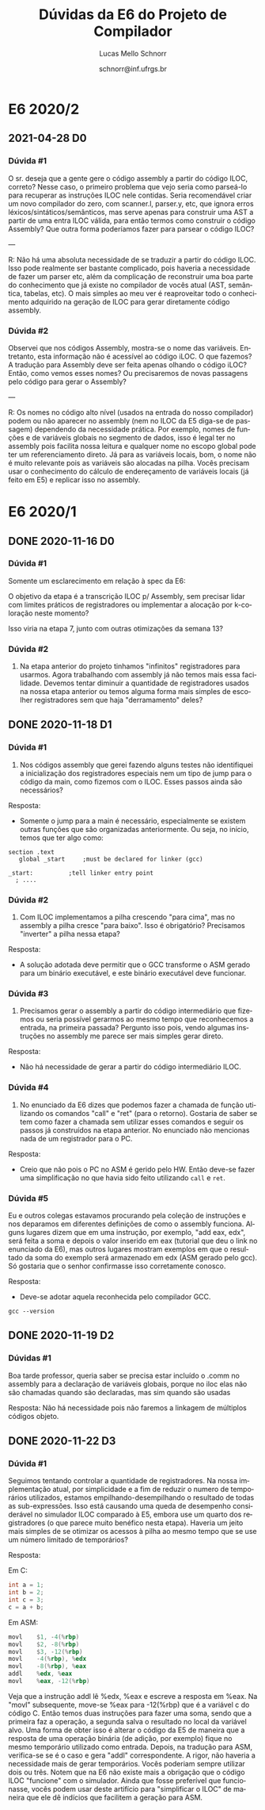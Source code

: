 # -*- coding: utf-8 -*-
# -*- mode: org -*-

#+TITLE: Dúvidas da E6 do Projeto de Compilador
#+Author: Lucas Mello Schnorr
#+Date: schnorr@inf.ufrgs.br
#+Language: pt-br

#+LATEX_CLASS: article
#+LATEX_CLASS_OPTIONS: [11pt, a4paper]
#+LATEX_HEADER: \input{org-babel.tex}

#+OPTIONS: toc:nil title:nil
#+STARTUP: overview indent
#+TAGS: Lucas(L) noexport(n) deprecated(d)
#+EXPORT_SELECT_TAGS: export
#+EXPORT_EXCLUDE_TAGS: noexport

* E6 2020/2
** 2021-04-28 D0
*** Dúvida #1

O sr. deseja que a gente gere o código assembly a partir do código
ILOC, correto?  Nesse caso, o primeiro problema que vejo seria como
parseá-lo para recuperar as instruções ILOC nele contidas.  Seria
recomendável criar um novo compilador do zero, com scanner.l,
parser.y, etc, que ignora erros léxicos/sintáticos/semânticos, mas
serve apenas para construir uma AST a partir de uma entra ILOC válida,
para então termos como construir o código Assembly?  Que outra forma
poderíamos fazer para parsear o código ILOC?

---

R: Não há uma absoluta necessidade de se traduzir a partir do código
ILOC. Isso pode realmente ser bastante complicado, pois haveria a
necessidade de fazer um parser etc, além da complicação de reconstruir
uma boa parte do conhecimento que já existe no compilador de vocês
atual (AST, semântica, tabelas, etc). O mais simples ao meu ver é
reaproveitar todo o conhecimento adquirido na geração de ILOC para
gerar diretamente código assembly.
*** Dúvida #2

Observei que nos códigos Assembly, mostra-se o nome das
variáveis. Entretanto, esta informação não é acessível ao código
iLOC. O que fazemos? A tradução para Assembly deve ser feita apenas
olhando o código iLOC? Então, como vemos esses nomes? Ou precisaremos
de novas passagens pelo código para gerar o Assembly?

---

R: Os nomes no código alto nível (usados na entrada do nosso
compilador) podem ou não aparecer no assembly (nem no ILOC da E5
diga-se de passagem) dependendo da necessidade prática. Por exemplo,
nomes de funções e de variáveis globais no segmento de dados, isso é
legal ter no assembly pois facilita nossa leitura e qualquer nome no
escopo global pode ter um referenciamento direto. Já para as variáveis
locais, bom, o nome não é muito relevante pois as variáveis são
alocadas na pilha. Vocês precisam usar o conhecimento do cálculo de
endereçamento de variáveis locais (já feito em E5) e replicar isso no
assembly.

* E6 2020/1
** DONE 2020-11-16 D0
*** Dúvida #1

Somente um esclarecimento em relação à spec da E6:

O objetivo da etapa é a transcrição ILOC p/ Assembly, sem precisar
lidar com limites práticos de registradores ou implementar a alocação
por k-coloração neste momento?

Isso viria na etapa 7, junto com outras otimizações da semana 13?

*** Dúvida #2

1. Na etapa anterior do projeto tinhamos "infinitos" registradores
   para usarmos. Agora trabalhando com assembly já não temos mais essa
   facilidade. Devemos tentar diminuir a quantidade de registradores
   usados na nossa etapa anterior ou temos alguma forma mais simples
   de escolher registradores sem que haja "derramamento" deles?
** DONE 2020-11-18 D1
*** Dúvida #1

1) Nos códigos assembly que gerei fazendo alguns testes não
   identifiquei a inicialização dos registradores especiais nem um
   tipo de jump para o código da main, como fizemos com o ILOC. Esses
   passos ainda são necessários?

Resposta:
- Somente o jump para a main é necessário, especialmente se existem
  outras funções que são organizadas anteriormente. Ou seja, no
  início, temos que ter algo como:

#+BEGIN_EXAMPLE
section	.text
   global _start	 ;must be declared for linker (gcc)
	
_start:	         ;tell linker entry point
  ; ....
#+END_EXAMPLE

*** Dúvida #2

2) Com ILOC implementamos a pilha crescendo "para cima", mas no
   assembly a pilha cresce "para baixo". Isso é obrigatório?
   Precisamos "inverter" a pilha nessa etapa?

Resposta:
- A solução adotada deve permitir que o GCC transforme o ASM gerado
  para um binário executável, e este binário executável deve
  funcionar.

*** Dúvida #3

3) Precisamos gerar o assembly a partir do código intermediário que
   fizemos ou seria possível gerarmos ao mesmo tempo que reconhecemos
   a entrada, na primeira passada? Pergunto isso pois, vendo algumas
   instruções no assembly me parece ser mais simples gerar direto.

Resposta:
- Não há necessidade de gerar a partir do código intermediário ILOC.

*** Dúvida #4

1. No enunciado da E6 dizes que podemos fazer a chamada de função
   utilizando os comandos "call" e "ret" (para o retorno). Gostaria de
   saber se tem como fazer a chamada sem utilizar esses comandos e
   seguir os passos já construídos na etapa anterior. No enunciado não
   mencionas nada de um registrador para o PC.

Resposta:
- Creio que não pois o PC no ASM é gerido pelo HW. Então deve-se fazer
  uma simplificação no que havia sido feito utilizando ~call~ e ~ret~.

*** Dúvida #5

Eu e outros colegas estavamos procurando pela coleção de instruções e
nos deparamos em diferentes definições de como o assembly
funciona. Alguns lugares dizem que em uma instrução, por exemplo, "add
eax, edx", será feita a soma e depois o valor inserido em eax
(tutorial que deu o link no enunciado da E6), mas outros lugares
mostram exemplos em que o resultado da soma do exemplo será armazenado
em edx (ASM gerado pelo gcc). Só gostaria que o senhor confirmasse
isso corretamente conosco.

Resposta:
- Deve-se adotar aquela reconhecida pelo compilador GCC.

#+begin_src shell :results output
gcc --version
#+end_src

#+RESULTS:
: gcc (Debian 10.2.0-16) 10.2.0
: Copyright (C) 2020 Free Software Foundation, Inc.
: This is free software; see the source for copying conditions.  There is NO
: warranty; not even for MERCHANTABILITY or FITNESS FOR A PARTICULAR PURPOSE.
: 
** DONE 2020-11-19 D2
*** Dúvidas #1

Boa tarde professor, queria saber se precisa estar incluído o .comm no
assembly para a declaração de variáveis globais, porque no iloc elas
não são chamadas quando são declaradas, mas sim quando são usadas

Resposta: Não há necessidade pois não faremos a linkagem de múltiplos
códigos objeto.
** DONE 2020-11-22 D3
*** Dúvida #1

Seguimos tentando controlar a quantidade de registradores. Na nossa
implementação atual, por simplicidade e a fim de reduzir o numero de
temporários utilizados, estamos empilhando-desempilhando o resultado
de todas as sub-expressões.  Isso está causando uma queda de
desempenho considerável no simulador ILOC comparado à E5, embora use
um quarto dos registradores (o que parece muito benéfico nesta etapa).
Haveria um jeito mais simples de se otimizar os acessos à pilha ao
mesmo tempo que se use um número limitado de temporários?

Resposta:

Em C:
#+BEGIN_SRC C
  int a = 1;
  int b = 2;
  int c = 3;
  c = a + b;
#+END_SRC

Em ASM:
#+BEGIN_SRC asm
        movl    $1, -4(%rbp)
        movl    $2, -8(%rbp)
        movl    $3, -12(%rbp)
        movl    -4(%rbp), %edx
        movl    -8(%rbp), %eax
        addl    %edx, %eax
        movl    %eax, -12(%rbp)
#+END_SRC

Veja que a instrução addl lê %edx, %eax e escreve a resposta em %eax.
Na "movl" subsequente, move-se %eax para -12(%rbp) que é a variável c
do código C. Então temos duas instruções para fazer uma soma, sendo
que a primeira faz a operação, a segunda salva o resultado no local da
variável alvo. Uma forma de obter isso é alterar o código da E5 de
maneira que a resposta de uma operação binária (de adição, por
exemplo) fique no mesmo temporário utilizado como entrada. Depois, na
tradução para ASM, verifica-se se é o caso e gera "addl"
correspondente. A rigor, não haveria a necessidade mais de gerar
temporários. Vocês poderiam sempre utilizar dois ou três. Notem que na
E6 não existe mais a obrigação que o código ILOC "funcione" com o
simulador. Ainda que fosse preferível que funcionasse, vocês podem
usar deste artifício para "simplificar o ILOC" de maneira que ele dê
indícios que facilitem a geração para ASM.
